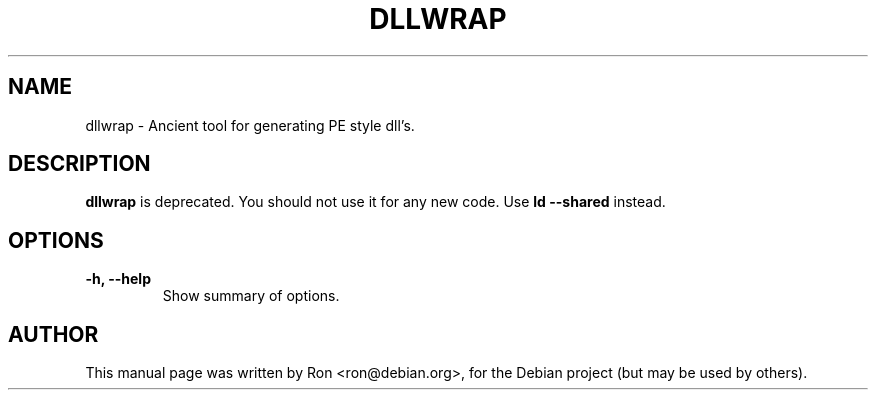 .TH DLLWRAP 1 "26 Oct 2003" "Debian GNU/Linux"
.SH NAME
dllwrap \- Ancient tool for generating PE style dll's.
.SH DESCRIPTION
.B dllwrap 
is deprecated.  You should not use it for any new code.  Use
.B ld \-\-shared
instead.
.SH OPTIONS
.TP
.B \-h, \-\-help
Show summary of options.
.SH AUTHOR
This manual page was written by Ron <ron@debian.org>,
for the Debian project (but may be used by others).
